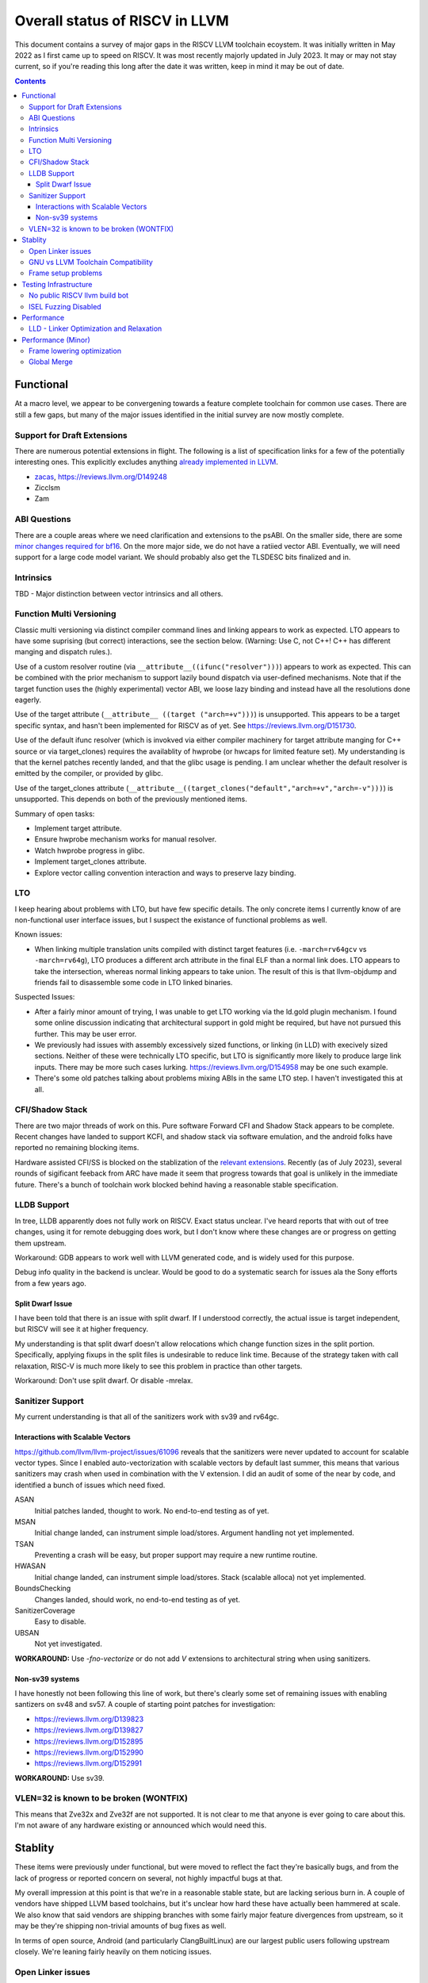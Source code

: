 -------------------------------------------------
Overall status of RISCV in LLVM
-------------------------------------------------

This document contains a survey of major gaps in the RISCV LLVM toolchain ecoystem.  It was initially written in May 2022 as I first came up to speed on RISCV.  It was most recently majorly updated in July 2023.  It may or may not stay current, so if you're reading this long after the date it was written, keep in mind it may be out of date. 

.. contents::

Functional
----------

At a macro level, we appear to be convergening towards a feature complete toolchain for common use cases.  There are still a few gaps, but many of the major issues identified in the initial survey are now mostly complete.

Support for Draft Extensions
============================

There are numerous potential extensions in flight.  The following is a list of specification links for a few of the potentially interesting ones.  This explicitly excludes anything `already implemented in LLVM <https://llvm.org/docs/RISCVUsage.html>`_.

* `zacas <https://github.com/riscv/riscv-zacas/>`_, https://reviews.llvm.org/D149248
* Zicclsm
* Zam

ABI Questions
=============

There are a couple areas where we need clarification and extensions to the psABI. On the smaller side, there are some `minor changes required for bf16 <https://github.com/riscv-non-isa/riscv-elf-psabi-doc/pull/367>`_.  On the more major side, we do not have a ratiied vector ABI.  Eventually, we will need support for a large code model variant.  We should probably also get the TLSDESC bits finalized and in.

Intrinsics
==========

TBD - Major distinction between vector intrinsics and all others.

Function Multi Versioning
=========================

Classic multi versioning via distinct compiler command lines and linking appears to work as expected.  LTO appears to have some suprising (but correct) interactions, see the section below.  (Warning: Use C, not C++!  C++ has different manging and dispatch rules.).

Use of a custom resolver routine (via ``__attribute__((ifunc("resolver")))``) appears to work as expected.  This can be combined with the prior mechanism to support lazily bound dispatch via user-defined mechanisms.  Note that if the target function uses the (highly experimental) vector ABI, we loose lazy binding and instead have all the resolutions done eagerly.

Use of the target attribute (``__attribute__ ((target ("arch=+v")))``) is unsupported.  This appears to be a target specific syntax, and hasn't been implemented for RISCV as of yet.  See https://reviews.llvm.org/D151730.

Use of the default ifunc resolver (which is invokved via either compiler machinery for target attribute manging for C++ source or via target_clones) requires the availablity of hwprobe (or hwcaps for limited feature set).  My understanding is that the kernel patches recently landed, and that the glibc usage is pending. I am unclear whether the default resolver is emitted by the compiler, or provided by glibc.

Use of the target_clones attribute (``__attribute__((target_clones("default","arch=+v","arch=-v")))``) is unsupported.  This depends on both of the previously mentioned items.

Summary of open tasks:

* Implement target attribute.
* Ensure hwprobe mechanism works for manual resolver.
* Watch hwprobe progress in glibc.
* Implement target_clones attribute.
* Explore vector calling convention interaction and ways to preserve lazy binding.

LTO
===

I keep hearing about problems with LTO, but have few specific details.  The only concrete items I currently know of are non-functional user interface issues, but I suspect the existance of functional problems as well.

Known issues:

* When linking multiple translation units compiled with distinct target features (i.e. ``-march=rv64gcv`` vs ``-march=rv64g``), LTO produces a different arch attribute in the final ELF than a normal link does.  LTO appears to take the intersection, whereas normal linking appears to take union.  The result of this is that llvm-objdump and friends fail to disassemble some code in LTO linked binaries.

Suspected Issues:

* After a fairly minor amount of trying, I was unable to get LTO working via the ld.gold plugin mechanism.  I found some online discussion indicating that architectural support in gold might be required, but have not pursued this further.  This may be user error.
* We previously had issues with assembly excessively sized functions, or linking (in LLD) with execively sized sections.  Neither of these were technically LTO specific, but LTO is significantly more likely to produce large link inputs.   There may be more such cases lurking.  https://reviews.llvm.org/D154958 may be one such example.
* There's some old patches talking about problems mixing ABIs in the same LTO step.  I haven't investigated this at all.


CFI/Shadow Stack
================

There are two major threads of work on this. Pure software Forward CFI and Shadow Stack appears to be complete.  Recent changes have landed to support KCFI, and shadow stack via software emulation, and the android folks have reported no remaining blocking items.

Hardware assisted CFI/SS is blocked on the stablization of the `relevant extensions <https://github.com/riscv/riscv-cfi/>`_.  Recently (as of July 2023), several rounds of sigificant feeback from ARC have made it seem that progress towards that goal is unlikely in the immediate future.  There's a bunch of toolchain work blocked behind having a reasonable stable specification.

LLDB Support
============

In tree, LLDB apparently does not fully work on RISCV.  Exact status unclear.  I've heard reports that with out of tree changes, using it for remote debugging does work, but I don't know where these changes are or progress on getting them upstream.

Workaround: GDB appears to work well with LLVM generated code, and is widely used for this purpose.

Debug info quality in the backend is unclear.  Would be good to do a systematic search for issues ala the Sony efforts from a few years ago.

Split Dwarf Issue
+++++++++++++++++

I have been told that there is an issue with split dwarf.  If I understood correctly, the actual issue is target independent, but RISCV will see it at higher frequency.

My understanding is that split dwarf doesn't allow relocations which change function sizes in the split portion.  Specifically, applying fixups in the split files is undesirable to reduce link time.  Because of the strategy taken with call relaxation, RISC-V is much more likely to see this problem in practice than other targets.

Workaround: Don't use split dwarf.  Or disable -mrelax.

Sanitizer Support
=================

My current understanding is that all of the sanitizers work with sv39 and rv64gc.

Interactions with Scalable Vectors
++++++++++++++++++++++++++++++++++

https://github.com/llvm/llvm-project/issues/61096 reveals that the sanitizers were never updated to account for scalable vector types.  Since I enabled auto-vectorization with scalable vectors by default last summer, this means that various sanitizers may crash when used in combination with the V extension.  I did an audit of some of the near by code, and identified a bunch of issues which need fixed.

ASAN
   Initial patches landed, thought to work.  No end-to-end testing as of yet.

MSAN
   Initial change landed, can instrument simple load/stores.  Argument handling not yet implemented.

TSAN
   Preventing a crash will be easy, but proper support may require a new runtime routine.

HWASAN
   Initial change landed, can instrument simple load/stores.  Stack (scalable alloca) not yet implemented.

BoundsChecking
   Changes landed, should work, no end-to-end testing as of yet.

SanitizerCoverage
   Easy to disable.

UBSAN
   Not yet investigated.

**WORKAROUND:** Use `-fno-vectorize` or do not add `V` extensions to architectural string when using sanitizers.

Non-sv39 systems
++++++++++++++++

I have honestly not been following this line of work, but there's clearly some set of remaining issues with enabling santizers on sv48 and sv57.  A couple of starting point patches for investigation:

* https://reviews.llvm.org/D139823
* https://reviews.llvm.org/D139827
* https://reviews.llvm.org/D152895
* https://reviews.llvm.org/D152990
* https://reviews.llvm.org/D152991

**WORKAROUND:** Use sv39.

VLEN=32 is known to be broken (WONTFIX)
=======================================

This means that Zve32x and Zve32f are not supported.  It is not clear to me that anyone is ever going to care about this.  I'm not aware of any hardware existing or announced which would need this.

Stablity
--------

These items were previously under functional, but were moved to reflect the fact they're basically bugs, and from the lack of progress or reported concern on several, not highly impactful bugs at that.

My overall impression at this point is that we're in a reasonable stable state, but are lacking serious burn in.  A couple of vendors have shipped LLVM based toolchains, but it's unclear how hard these have actually been hammered at scale.  We also know that said vendors are shipping branches with some fairly major feature divergences from upstream, so it may be they're shipping non-trivial amounts of bug fixes as well.

In terms of open source, Android (and particularly ClangBuiltLinux) are our largest public users following upstream closely.  We're leaning fairly heavily on them noticing issues.

Open Linker issues
==================

* [Open] https://reviews.llvm.org/D149432 -- Region sizes are computed before relaxation is done in LLD.


GNU vs LLVM Toolchain Compatibility
===================================

A couple months back, I was told by multiple parties that mixing object files from g++ and clang did not work reliably.  I've also been told that linking gnu generated object files with LLVM's LD does not work reliably.  We'd had a couple of specific issues which we identified and fixed.  I have not heard specific failure reports after that, but we may have other issues yet to be found.

We need to invest time in systematically testing for further issues.  We may want to take a look at the effort which was done a few years ago for the microsoft ABI; we may be able to leverage some of the tooling.


Frame setup problems
====================

I've been told from a couple sources that frame setup is not correct.  We know have at least two confirmed issues, but where there are two, there are probably more.  Known issues:

* Its been mentioned to me that scalable allocas may not be lowered correctly.  Possibly in combination with frame alignment interactions.
* Fraser fixed a couple of misaligned RVV stack problems recently. 
* Kito has a separate issue around exception handling.  `Tracked in 55442 <https://github.com/llvm/llvm-project/issues/55442>`_ 

Testing Infrastructure
----------------------

No public RISCV llvm build bot
==============================

The RISCV target is built by default, and thus LIT tests do run widely.  The part that’s missing is the execution testing on an actual RISCV environment.  This gap means we’re more likely to miss linkage and dynamic loading issues, or generally any issues which requires interaction between multiple components of the toolchain.

ISEL Fuzzing Disabled
=====================

OSS Fuzz used to do fuzzing of various LLVM backends.  This helps to find recent regressions by finding examples which trigger crashes and assertion failures in newly introduced code.  However, due to a build configuration problem, this was recently disabled.  We need to renable this in general, but also add RISCV to the list of fuzzed targets.  

See `discussion here <https://github.com/google/oss-fuzz/pull/7179#issuecomment-1092802635>`_ and linked pull requests on the OSS Fuzz repo.


Performance
-----------

LLD - Linker Optimization and Relaxation
========================================

Up until recently, LLD did not implement either linker optimization (substituting one code sequence for a smaller/faster one when resolving relocations) or relaxation (shrinking code size exploiting smaller sequences found via optimization.)  However, the infrastructure to do so is now in tree, and `D127611 <https://reviews.llvm.org/D127611>`_ included support for call relaxation for both PC relative and absolute addresses.  This covered cases where target address was initially a 32 bit immediate or 32 bit relative.

Cases known to be missing today:

* Branch relaxation with 32 bit immediate or PC relative.
* GP relative addressing.  (Unclear status?)
* Relaxation of 64 bit immediate or 64 bit relative offset cases.  Likely requires specification of Large code model.


Performance (Minor)
-------------------

Things in this category are thought to be worth implementing individually, but likely individually minor in their performance impact.  Eventually, everything here should be filed as a LLVM issue, but these are my rough notes for the moment.  

Frame lowering optimization
===========================

I have been working on a series of small patches (https://reviews.llvm.org/D139037, https://reviews.llvm.org/D132839, and related NFCs) to improve the instruction sequences used for accessing spill slots on the stack.  Initial focus has been on frames greater than 2k.

This started with a previous set of fixes (https://reviews.llvm.org/D137593, https://reviews.llvm.org/D137591) to avoid use of vlenb when the exact VLEN is known. When we compile vector code with an exactly known VLEN, larger frames become relatively common.  

Anoyingly, the largest immediate we can fold into a load or store is 2k, and we can’t fold any immediate into a vector load/store.  As a result, I started looking into improvements for fixed offset addressing sequences in frames just larger than 2k.  This has hit a logical stopping point, so I’m likely to shift focus until I hit another example which justifies further time spent here.

There are two open items:

* We should be able to reuse the vlenb value instead of reloading it each time.
* We end up materialing the high part of the frame offset (which is shared across most frame accesses) many times.  This is down to a single LUI now, but we should still not need to materialize it repeatedly.

For the moment, I'm monitoring https://reviews.llvm.org/D109405.  Once that's in, it may provide a framework for solving both of the previous items.  The general problem we have here is that frame lowering happens after register allocation, so things such as these become much more chalenging.  


Global Merge
============

The following is basically a brain dump on a few things vaguely related to GlobalMerge for RISCV.  This isn't a review comment on this review per se.  Some of this came from discussion w/Palmer because I nerd sniped myself into thinking this a bit too hard, and he was willing to brainstorm with me.  I then did the same to @craig.topper a bit later, and edited in some further changes.

Profitability wise, we have three known cases.

Case 1 is where the alignment guarantees the second address could fold into the consuming load/store instruction.   The simplest case would be to restrict to when at least one of the globals being merged had a sufficiently large alignment.  https://reviews.llvm.org/D129686#inline-1380320 has some brainstorming on a more advanced boundary align mechanism, but building that out is likely non trivial.  There have been some other use cases for analogous features in the past, but I don't have details.

Case 2 is when we have three or more accesses using the same global (regardless of alignment).  In this case, we only need one lui/addi pair + one access with small folded offset for each of the original access.  This is a 1 instruction savings for each additional access.

Case 3 is a size optimization only.  This is Alex's https://reviews.llvm.org/D129686 and is geared at using compressed instructions to share common addresses.

For the GP interaction, we may want to take a close look at how gcc models global merging vs how we do.  Per Palmer, it keeps around the symbols for each global, and that may impact the heuristic that LD uses for selecting globals to place near GP.  We may be able to massage our output a bit to line up with the existing heuristics.  

There's a question of how worthwhile this is.   For anything beyond static builds with medlow, we need to worry about pc relative addresses.  Out of the three known profitable cases above, case 2 and 3 apply to pc relative sequences without knowing the alignment of the auipc, but case 1 does not.  For case 1, we'd need to additionally account for the alignment of the auipc.  We could potentially insert an align directive, but that wastes space.  Per Palmer, there was some previous discussion around a relocation type for an optimized "aligned auipc" construct which used (at most) a single extra instruction.  However, no one has pushed this forward.

My current thinking is that we should probably enable this for code size minimization only, and return to it at a later point.  

